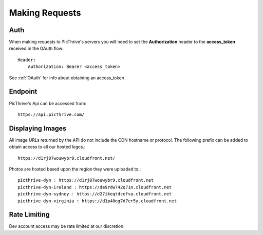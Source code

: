.. _MakingRequests:

Making Requests
===============

Auth
----

When making requests to PicThrive's servers you will need to set the **Authorization** header to the **access_token** received in the OAuth flow::

    Header:
        Authorization: Bearer <access_token>

See :ref:`OAuth` for info about obtaining an access_token


Endpoint
--------

PicThrive's Api can be accessed from::

    https://api.picthrive.com/


Displaying Images
-----------------

All image URLs returned by the API do not include the CDN hostname or protocol. The following prefix can be added to obtain access to all our hosted logos.::

    https://d1rj07wouwybr9.cloudfront.net/


Photos are hosted based upon the region they were uploaded to.::

    picthrive-dyn : https://d1rj07wouwybr9.cloudfront.net
    picthrive-dyn-ireland : https://de9rdw742q71n.cloudfront.net
    picthrive-dyn-sydney : https://d27ikeqtdcefva.cloudfront.net
    picthrive-dyn-virginia : https://d1p40og7d7er5y.cloudfront.net

Rate Limiting
-------------

Dev account access may be rate limited at our discretion.
